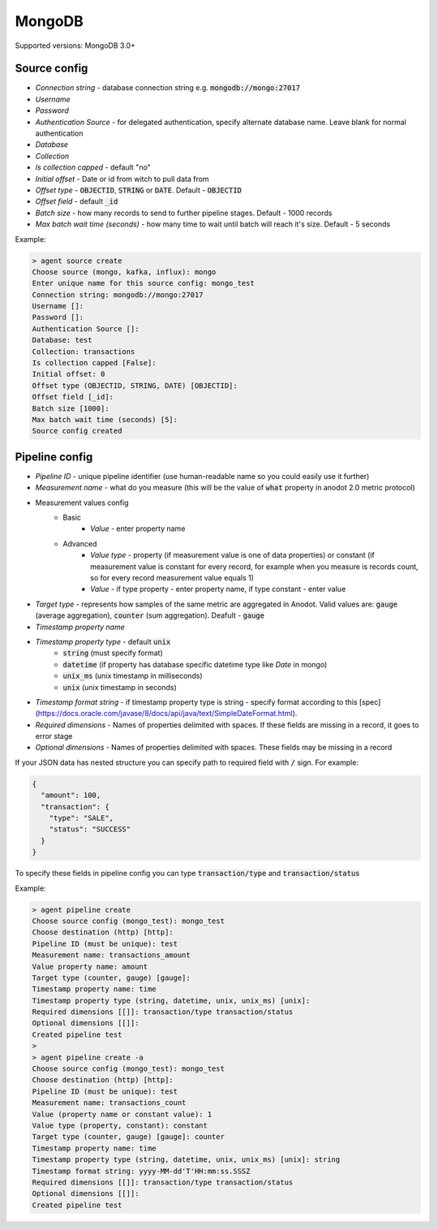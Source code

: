 MongoDB
=======================

Supported versions: MongoDB 3.0+


Source config
-------------
- *Connection string* - database connection string e.g. :code:`mongodb://mongo:27017`
- *Username*
- *Password*
- *Authentication Source* - for delegated authentication, specify alternate database name. Leave blank for normal authentication
- *Database*
- *Collection*
- *Is collection capped* - default "no"
- *Initial offset* - Date or id from witch to pull data from
- *Offset type* - :code:`OBJECTID`, :code:`STRING` or  :code:`DATE`. Default - :code:`OBJECTID`
- *Offset field* - default :code:`_id`
- *Batch size* - how many records to send to further pipeline stages. Default - 1000 records
- *Max batch wait time (seconds)* - how many time to wait until batch will reach it's size. Default - 5 seconds

Example:

.. code-block:: console

    > agent source create
    Choose source (mongo, kafka, influx): mongo
    Enter unique name for this source config: mongo_test
    Connection string: mongodb://mongo:27017
    Username []:
    Password []:
    Authentication Source []:
    Database: test
    Collection: transactions
    Is collection capped [False]:
    Initial offset: 0
    Offset type (OBJECTID, STRING, DATE) [OBJECTID]:
    Offset field [_id]:
    Batch size [1000]:
    Max batch wait time (seconds) [5]:
    Source config created


Pipeline config
---------------
- *Pipeline ID* - unique pipeline identifier (use human-readable name so you could easily use it further)
- *Measurement name* - what do you measure (this will be the value of :code:`what` property in anodot 2.0 metric protocol)
- Measurement values config
    - Basic
        - *Value* - enter property name
    - Advanced
        - *Value type* - property (if measurement value is one of data properties) or constant (if measurement value is constant for every record, for example when you measure is records count, so for every record measurement value equals 1)
        - *Value* - if type property - enter property name, if type constant - enter value
- *Target type* - represents how samples of the same metric are aggregated in Anodot. Valid values are: :code:`gauge` (average aggregation), :code:`counter` (sum aggregation). Deafult - :code:`gauge`
- *Timestamp property name*
- *Timestamp property type* - default :code:`unix`
    - :code:`string` (must specify format)
    - :code:`datetime` (if property has database specific datetime type like `Date` in mongo)
    - :code:`unix_ms` (unix timestamp in milliseconds)
    - :code:`unix` (unix timestamp in seconds)
- *Timestamp format string* - if timestamp property type is string - specify format according to this [spec](https://docs.oracle.com/javase/8/docs/api/java/text/SimpleDateFormat.html).
- *Required dimensions* - Names of properties delimited with spaces. If these fields are missing in a record, it goes to error stage
- *Optional dimensions* - Names of properties delimited with spaces. These fields may be missing in a record

If your JSON data has nested structure you can specify path to required field with :code:`/` sign. For example:

.. code-block:: json

    {
      "amount": 100,
      "transaction": {
        "type": "SALE",
        "status": "SUCCESS"
      }
    }

To specify these fields in pipeline config you can type :code:`transaction/type` and :code:`transaction/status`


Example:

.. code-block:: console

    > agent pipeline create
    Choose source config (mongo_test): mongo_test
    Choose destination (http) [http]:
    Pipeline ID (must be unique): test
    Measurement name: transactions_amount
    Value property name: amount
    Target type (counter, gauge) [gauge]:
    Timestamp property name: time
    Timestamp property type (string, datetime, unix, unix_ms) [unix]:
    Required dimensions [[]]: transaction/type transaction/status
    Optional dimensions [[]]:
    Created pipeline test
    >
    > agent pipeline create -a
    Choose source config (mongo_test): mongo_test
    Choose destination (http) [http]:
    Pipeline ID (must be unique): test
    Measurement name: transactions_count
    Value (property name or constant value): 1
    Value type (property, constant): constant
    Target type (counter, gauge) [gauge]: counter
    Timestamp property name: time
    Timestamp property type (string, datetime, unix, unix_ms) [unix]: string
    Timestamp format string: yyyy-MM-dd'T'HH:mm:ss.SSSZ
    Required dimensions [[]]: transaction/type transaction/status
    Optional dimensions [[]]:
    Created pipeline test

